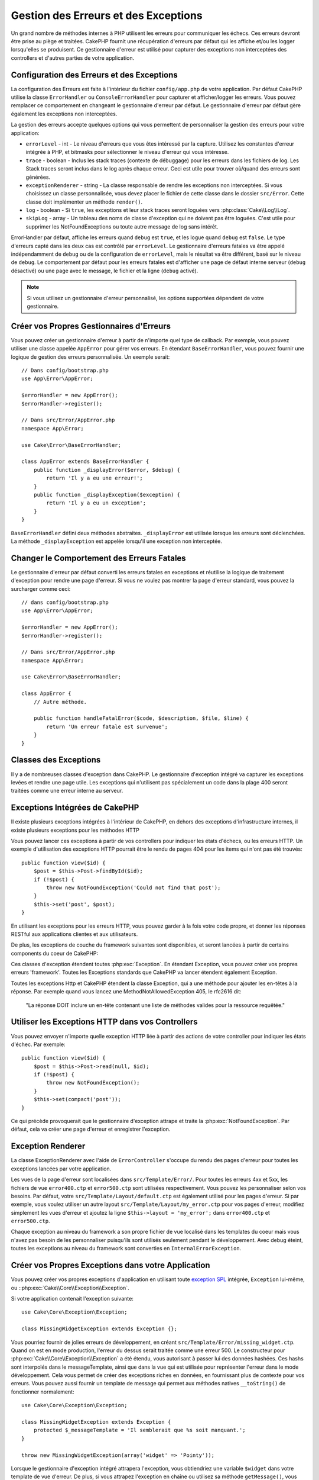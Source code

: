 Gestion des Erreurs et des Exceptions
#####################################

Un grand nombre de méthodes internes à PHP utilisent les erreurs pour
communiquer les échecs. Ces erreurs devront être prise au piège et traitées.
CakePHP fournit une récupération d'erreurs par défaut qui les affiche 
et/ou les logger lorsqu'elles se produisent. Ce gestionnaire d'erreur est utilisé
pour capturer des exceptions non interceptées des controllers et d'autres parties
de votre application.

.. _error-configuration:

Configuration des Erreurs et des Exceptions
===========================================

La configuration des Erreurs est faite à l'intérieur du fichier
``config/app.php`` de votre application. Par défaut CakePHP utilise la classe
``ErrorHandler`` ou ``ConsoleErrorHandler`` pour capturer et afficher/logger
les erreurs. Vous pouvez remplacer ce comportement en changeant le gestionnaire
d'erreur par défaut. Le gestionnaire d'erreur par défaut gère également les
exceptions non interceptées.

La gestion des erreurs accepte quelques options qui vous permettent de
personnaliser la gestion des erreurs pour votre application:

* ``errorLevel`` - int - Le niveau d'erreurs que vous êtes intéressé par la
  capture. Utilisez les constantes d'erreur intégrée à PHP, et bitmasks
  pour sélectionner le niveau d'erreur qui vous intéresse.
* ``trace`` - boolean - Inclus les stack traces (contexte de débuggage) pour les
  erreurs dans les fichiers de log. Les Stack traces seront inclus dans le log
  après chaque erreur.  Ceci est utile pour trouver où/quand des erreurs sont
  générées.
* ``exceptionRenderer`` - string - La classe responsable de rendre les exceptions
  non interceptées. Si vous choisissez un classe personnalisée, vous devez placer
  le fichier de cette classe dans le dossier ``src/Error``. Cette classe doit
  implémenter un méthode ``render()``.
* ``log`` - boolean - Si ``true``, les exceptions et leur stack traces seront
  loguées vers :php:class:`Cake\\Log\\Log`.
* ``skipLog`` - array - Un tableau des noms de classe d'exception qui ne
  doivent pas être loguées. C'est utile pour supprimer les NotFoundExceptions
  ou toute autre message de log sans intérêt.

ErrorHandler par défaut, affiche les erreurs quand ``debug`` est ``true``, et
les logue quand ``debug`` est ``false``. Le type d'erreurs capté dans les deux
cas est contrôlé par ``errorLevel``. Le gestionnaire d'erreurs fatales va être
appelé indépendamment de ``debug`` ou de la configuration de ``errorLevel``,
mais le résultat va être différent, basé sur le niveau de ``debug``. Le
comportement par défaut pour les erreurs fatales est d'afficher une page
de défaut interne serveur (``debug`` désactivé) ou une page avec le message,
le fichier et la ligne (``debug`` activé).

.. note::

    Si vous utilisez un gestionnaire d'erreur personnalisé, les options
    supportées dépendent de votre gestionnaire.

Créer vos Propres Gestionnaires d'Erreurs
=========================================

Vous pouvez créer un gestionnaire d'erreur à partir de n'importe quel type
de callback. Par exemple, vous pouvez utiliser une classe appelée ``AppError``
pour gérer vos erreurs. En étendant ``BaseErrorHandler``, vous pouvez fournir
une logique de gestion des erreurs personnalisée. Un exemple serait::

    // Dans config/bootstrap.php
    use App\Error\AppError;

    $errorHandler = new AppError();
    $errorHandler->register();

    // Dans src/Error/AppError.php
    namespace App\Error;

    use Cake\Error\BaseErrorHandler;

    class AppError extends BaseErrorHandler {
        public function _displayError($error, $debug) {
            return 'Il y a eu une erreur!';
        }
        public function _displayException($exception) {
            return 'Il y a eu un exception';
        }
    }

``BaseErrorHandler`` défini deux méthodes abstraites. ``_displayError`` est
utilisée lorsque les erreurs sont déclenchées. La méthode ``_displayException``
est appelée lorsqu'il une exception non interceptée.


Changer le Comportement des Erreurs Fatales
===========================================

Le gestionnaire d'erreur par défaut converti les erreurs fatales en exceptions
et réutilise la logique de traitement d'exception pour rendre une page d'erreur.
Si vous ne voulez pas montrer la page d'erreur standard, vous pouvez la
surcharger comme ceci::

    // dans config/bootstrap.php
    use App\Error\AppError;

    $errorHandler = new AppError();
    $errorHandler->register();

    // Dans src/Error/AppError.php
    namespace App\Error;

    use Cake\Error\BaseErrorHandler;

    class AppError {
        // Autre méthode.

        public function handleFatalError($code, $description, $file, $line) {
            return 'Un erreur fatale est survenue';
        }
    }

.. php:namespace:: Cake\Network\Exception

Classes des Exceptions
======================

Il y a de nombreuses classes d'exception dans CakePHP. Le gestionnaire
d'exception intégré va capturer les exceptions levées et rendre une page
utile. Les exceptions qui n'utilisent pas spécialement un code dans la
plage 400 seront traitées comme une erreur interne au serveur.

.. _built-in-exceptions:

Exceptions Intégrées de CakePHP
===============================

Il existe plusieurs exceptions intégrées à l'intérieur de CakePHP, en dehors
des exceptions d'infrastructure internes, il existe plusieurs exceptions pour
les méthodes HTTP

.. php:exception:: BadRequestException

    Utilisé pour faire une erreur 400 de Mauvaise Requête.

.. php:exception:: UnauthorizedException

    Utilisé pour faire une erreur 401 Non Autorisé.

.. php:exception:: ForbiddenException

    Utilisé pour faire une erreur 403 Interdite.

.. php:exception:: NotFoundException

    Utilisé pour faire une erreur 404 Non Trouvé.

.. php:exception:: MethodNotAllowedException

    Utilisé pour faire une erreur 405 pour les Méthodes Non Autorisées.

.. php:exception:: InternalErrorException

    Utilisé pour faire une Erreur 500 du Serveur Interne.

.. php:exception:: NotImplementedException

    Utilisé pour faire une Erreur 501 Non Implémentée.

Vous pouvez lancer ces exceptions à partir de vos controllers pour indiquer
les états d'échecs, ou les erreurs HTTP. Un exemple d'utilisation des
exceptions HTTP pourrait être le rendu de pages 404 pour les items qui n'ont
pas été trouvés::

    public function view($id) {
        $post = $this->Post->findById($id);
        if (!$post) {
            throw new NotFoundException('Could not find that post');
        }
        $this->set('post', $post);
    }

En utilisant les exceptions pour les erreurs HTTP, vous pouvez garder à la
fois votre code propre, et donner les réponses RESTful aux applications
clientes et aux utilisateurs.

De plus, les exceptions de couche du framework suivantes sont disponibles, et
seront lancées à partir de certains components du coeur de CakePHP:

.. php:namespace:: Cake\View\Exception

.. php:exception:: MissingViewException

    La classe View choisie n'a pas pu être trouvé.

.. php:exception:: MissingTemplateException

    Le fichier de template choisi n'a pas pu être trouvé.

.. php:exception:: MissingLayoutException

    Le layout choisi n'a pas pu être trouvé.

.. php:exception:: MissingHelperException

    Un helper n'a pas pu être trouvé.

.. php:exception:: MissingElementException

   L'element n'a pas pu être trouvé.

.. php:exception:: MissingCellException

    La classe Cell choisie n'a pas pu être trouvée.

.. php:exception:: MissingCellViewException

    La vue de Cell choisie n'a pas pu être trouvée.

.. php:namespace:: Cake\Controller\Exception

.. php:exception:: MissingComponentException

    Un component configuré n'a pas pu être trouvé.

.. php:exception:: MissingActionException

    L'action demandée du controller n'a pas pu être trouvé.

.. php:exception:: PrivateActionException

    Accès à une action préfixée par \_, privée ou protégée.

.. php:namespace:: Cake\Console\Exception

.. php:exception:: ConsoleException

    Une classe de la librairie console a rencontré une erreur

.. php:exception:: MissingTaskException

    Une tâche configurée n'a pas pu être trouvée.

.. php:exception:: MissingShellException

    Une classe de shell n'a pas pu être trouvée.

.. php:exception:: MissingShellMethodException

    Une classe de shell choisie n'a pas de méthode de ce nom.

.. php:namespace:: Cake\Database\Exception

.. php:exception:: MissingConnectionException

    Une connexion à un model n'existe pas.

.. php:exception:: MissingDriverException

    Un driver de base de donnée de n'a pas pu être trouvé.

.. php:exception:: MissingExtensionException

    Une extension PHP est manquante pour le driver de la base de données.

.. php:namespace:: Cake\ORM\Exception

.. php:exception:: MissingTableException

    Une table du model n'a pas pu être trouvé.

.. php:exception:: MissingEntityException

    Une entity du model n'a pas pu être trouvé.

.. php:exception:: MissingBehaviorException

    Une behavior du model n'a pas pu être trouvé.

.. php:namespace:: Cake\Routing\Exception

.. php:exception:: MissingControllerException

    Le controller requêté n'a pas pu être trouvé.

.. php:exception:: MissingRouteException

    L'URL demandée ne pas peut pas être inversée ou ne peut pas être parsée.

.. php:exception:: MissingDispatcherFilterException

    Le filtre du dispatcher n'a pas pu être trouvé.

.. php:namespace:: Cake\Core\Exception

.. php:exception:: Exception

    Classe de base des exception dans CakePHP. Toutes les exceptions
    lancée par CakePHP étendent cette classe.


Ces classes d'exception étendent toutes :php:exc:`Exception`.
En étendant Exception, vous pouvez créer vos propres erreurs 'framework'.
Toutes les Exceptions standards que CakePHP va lancer étendent également
Exception.

.. php:method:: responseHeader($header = null, $value = null)

    See :php:func:`Cake\\Network\\Request::header()`

Toutes les exceptions Http et CakePHP étendent la classe Exception, qui
a une méthode pour ajouter les en-têtes à la réponse. Par exemple quand vous
lancez une MethodNotAllowedException 405,
le rfc2616 dit:

    "La réponse DOIT inclure un en-tête contenant une liste de méthodes valides
    pour la ressource requêtée."

Utiliser les Exceptions HTTP dans vos Controllers
=================================================

Vous pouvez envoyer n'importe quelle exception HTTP liée à partir des actions
de votre controller pour indiquer les états d'échec. Par exemple::

    public function view($id) {
        $post = $this->Post->read(null, $id);
        if (!$post) {
            throw new NotFoundException();
        }
        $this->set(compact('post'));
    }

Ce qui précède provoquerait que le gestionnaire d'exception attrape et traite
la :php:exc:`NotFoundException`. Par défaut, cela va créer une page d'erreur
et enregistrer l'exception.

.. _error-views:

Exception Renderer
==================

.. php:class:: ExceptionRenderer(Exception $exception)

La classe ExceptionRenderer avec l'aide de ``ErrorController`` s'occupe
du rendu des pages d'erreur pour toutes les exceptions lancées par votre
application.

Les vues de la page d'erreur sont localisées dans ``src/Template/Error/``. Pour
toutes les erreurs 4xx et 5xx, les fichiers de vue ``error400.ctp`` et
``error500.ctp`` sont utilisées respectivement. Vous pouvez les personnaliser
selon vos besoins. Par défaut, votre ``src/Template/Layout/default.ctp`` est
également utilisé pour les pages d'erreur. Si par exemple, vous voulez utiliser
un autre layout ``src/Template/Layout/my_error.ctp`` pour vos pages d'erreur,
modifiez simplement les vues d'erreur et ajoutez la ligne
``$this->layout = 'my_error';`` dans ``error400.ctp`` et ``error500.ctp``.

Chaque exception au niveau du framework a son propre fichier de vue localisé dans
les templates du coeur mais vous n'avez pas besoin de les personnaliser
puisqu'ils sont utilisés seulement pendant le développement. Avec debug éteint,
toutes les exceptions au niveau du framework sont converties en
``InternalErrorException``.

.. index:: application exceptions

Créer vos Propres Exceptions dans votre Application
===================================================

Vous pouvez créer vos propres exceptions d'application en utilisant toute
`exception SPL <http://php.net/manual/fr/spl.exceptions.php>`_ intégrée,
``Exception`` lui-même, ou ::php:exc:`Cake\\Core\\Exception\\Exception`. 

Si votre application contenait l'exception suivante::

    use Cake\Core\Exception\Exception;

    class MissingWidgetException extends Exception {};

Vous pourriez fournir de jolies erreurs de développement, en créant
``src/Template/Error/missing_widget.ctp``. Quand on est en mode production,
l'erreur du dessus serait traitée comme une erreur 500. Le constructeur
pour :php:exc:`Cake\\Core\\Exception\\Exception` a été étendu, vous autorisant
à passer lui des données hashées. Ces hashs sont interpolés dans le messageTemplate,
ainsi que dans la vue qui est utilisée pour représenter l'erreur dans le
mode développement. Cela vous permet de créer des exceptions riches en données,
en fournissant plus de contexte pour vos erreurs. Vous pouvez aussi fournir un
template de message qui permet aux méthodes natives ``__toString()`` de
fonctionner normalement::

    use Cake\Core\Exception\Exception;

    class MissingWidgetException extends Exception {
        protected $_messageTemplate = 'Il semblerait que %s soit manquant.';
    }

    throw new MissingWidgetException(array('widget' => 'Pointy'));

Lorsque le gestionnaire d'exception intégré attrapera l'exception, vous
obtiendriez une variable ``$widget`` dans votre template de vue d'erreur.
De plus, si vous attrapez l'exception en chaîne ou utilisez sa méthode
``getMessage()``, vous aurez ``Il semblerait que Pointy soit manquant.``.
Cela vous permet de créer facilement et rapidement vos propres erreurs
de développement riches, juste comme CakePHP en interne.

Créer des Codes de Statut Personnalisés
---------------------------------------

Vous pouvez créer des codes de statut HTTP personnalisés en changeant le code
utilisé quand vous créez une exception::

    throw new MissingWidgetHelperException('Widget manquant', 501);

Va créer un code de réponse ``501``, vous pouvez utiliser le code de statut
HTTP que vous souhaitez. En développement, si votre exception n'a pas
de template spécifique, et que vous utilisez un code supérieur ou égal
à ``500``, vous verrez le template ``error500``. Pour toute autre code
d'erreur, vous aurez le template ``error400``. Si vous avez défini un template
d'erreur pour votre exception personnalisée, ce template sera utilisé
en mode développement. Si vous souhaitez votre propre logique de gestionnaire
d'exception même en production, regardez la section suivante.

Etendre et Implémenter vos Propres Gestionnaires d'Exceptions
=============================================================

Vous pouvez implémenter un gestionnaire d'exception spécifique pour votre
application de plusieurs façons. Chaque approche vous donne différents
niveaux de contrôle sur le processus de gestion d'exception.

- Créer et enregistrer votre propre gestionnaire d'erreurs.
- Etendre le ``BaseErrorHandler`` fourni par CakePHP.
- Configurer l'option ``exceptionRenderer`` dans le gestionnaire d'erreur par
  défaut.

Dans les prochaines sections, nous allons détailler les différentes approches
et les bénéfices de chacun.

Créer votre Propre Gestionnaire d'Exceptions
==============================================

Créer votre propre gestionnaire d'exception vous donne le contrôle total sur le
processus de gestion des exceptions. Dans ce cas, vous devrez vous-même appeler
``set_exception_handler``.

Etendre le BaseErrorHandler
===========================

La section :ref:`Configurer les erreurs <error-configuration>` comporte un
exemple.

Utiliser l'Oprion exceptionRenderer dans le Gestionnaire par Défaut
===================================================================

Si vous ne voulez pas prendre le contrôle sur le gestionnaire d'exception,
mais vous voulez changer la manière dont les exceptions sont rendues, vous
pouvez utiliser l'option ``exceptionRenderer`` dans ``config`/app.php`` pour
choisir la classe qui affichera les pages d'exception. Par défaut
:php:class:`Cake\\Core\\Exception\\ExceptionRenderer` est utilisée. Votre
gestionnaire d'exceptions doit être placé dans ``src/Error``. Dans une classe
de rendu personnalisé d'exception vous pouvez fournir un traitement particulier
pour les erreurs spécifique à votre application::

    // Dans src/Error/AppExceptionRenderer.php
    namespace App\Error;

    use Cake\Error\ExceptionRenderer;

    class AppExceptionRenderer extends ExceptionRenderer {
        public function missingWidget($error) {
            return 'Oups ce widget est manquant!';
        }
    }

Le code ci-dessus gérerait toutes les exceptions de type
``MissingWidgetException``, et vous permettrait un affichage et/ou une logique
de gestion personnalisée pour ces exceptions de l'application.

Les méthodes de gestion d'exceptions obtiennent l'exception étant traitée en
argument. Votre gestionnaire de rendu personnalisé peut retourner une chaîne ou
un objet ``Response``. En retournant un ``Response`` vous pouvez prendre le
contrôle total la réponse.

.. note::

    Votre gestionnaire de rendu doit attendre une exception dans son
    constructeur et implémenter une méthode de rendu. Ne pas le faire
    entraînera des erreurs supplémentaires.

    Si vous utilisez un gestionnaire d'exception personnalisé, cette
    configuration n'aura aucun effet. A moins que vous le référenciez à
    l'intérieur de votre implémentation.

Créer un Controller Personnalisé pour Gérer les Exceptions
----------------------------------------------------------

Dans votre sous-classe ExceptionRendrer, vous pouvez utiliser la méthode
``_getController`` pour vous permettre de retourner un controller personnalisé
pour gérer les erreurs. Par défaut CakePHP utilise ``ErrorController`` qui omet
quelques-uns des callback habituels pour assurer systématiquement l'affichage
des erreurs. Cependant vous pourriez avoir besoin d'un controller de gestion
des erreurs plus personnalisé dans votre application. En implémentant 
``_getController`` dans votre classe ``AppExceptionRenderer``, vous pouvez
utiliser n'importe quel controller de votre choix::

    namespace App\Error;

    use App\Controller\SuperCustomErrorController;
    use Cake\Error\ExceptionRenderer;

    class AppExceptionRenderer extends ExceptionRenderer {
        protected function _getController($exception) {
            return new SuperCustomErrorController();
        }
    }

Sinon vous pouvez simplement écraser l'``ErrorController`` du coeur, en en
incluant un dans ``src/Controller``. Si vous utilisez un controller
personnalisé pour la gestion des erreurs, assurez-vous de faire toutes les
configurations dont vous aurez besoin dans votre constructeur, ou dans la
méthode de rendu. Puisque celles-ci sont les seules méthodes que la classe
``ErrorHandler`` intégrée appelle directement.


Loguer les Exceptions
---------------------

En Utilisant la gestion d'exception intégrée, vous pouvez loguer toutes les
exceptions qui sont gérées par ErrorHandler en configurant l'option ``log`` à
``true`` dans votre ``config/app.php```. Activer cela va loguer chaque exception vers
:php:class:`Cake\\Log\\Log` et les loggers configurés.

.. note::

    Si vous utilisez un gestionnaire personnalisé, cette configuration
    n'aura aucun effet. A moins que vous le référenciez à l'intérieur de votre
    implémentation.

.. meta::
    :title lang=fr: Gestionnaire d'Erreurs & d'Exceptions
    :keywords lang=fr: stack traces,erreur,affichage défaut,fonction anonyme,gestionanire d'erreur,erreur défaut,niveau erreur,gestionnaire exception,eurreur php,erreur écriture,core classes,exception handling,configuration error,application code,callback,custom error,exceptions,bitmasks,fatal error, erreur fatale
